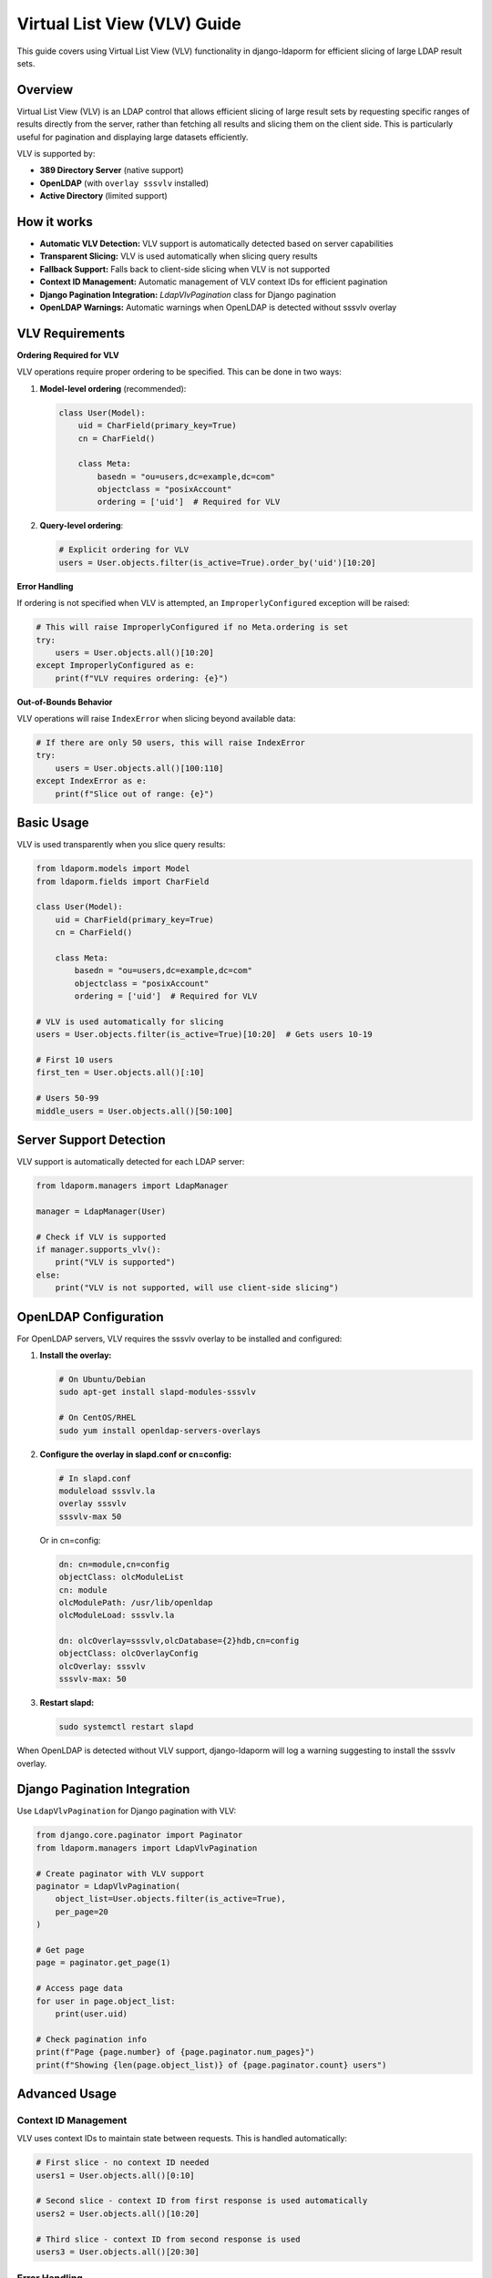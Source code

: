 Virtual List View (VLV) Guide
=============================

This guide covers using Virtual List View (VLV) functionality in django-ldaporm for
efficient slicing of large LDAP result sets.

Overview
--------

Virtual List View (VLV) is an LDAP control that allows efficient slicing of large
result sets by requesting specific ranges of results directly from the server,
rather than fetching all results and slicing them on the client side. This is
particularly useful for pagination and displaying large datasets efficiently.

VLV is supported by:

- **389 Directory Server** (native support)
- **OpenLDAP** (with ``overlay sssvlv`` installed)
- **Active Directory** (limited support)

How it works
------------

- **Automatic VLV Detection:** VLV support is automatically detected based on server capabilities
- **Transparent Slicing:** VLV is used automatically when slicing query results
- **Fallback Support:** Falls back to client-side slicing when VLV is not supported
- **Context ID Management:** Automatic management of VLV context IDs for efficient pagination
- **Django Pagination Integration:** `LdapVlvPagination` class for Django pagination
- **OpenLDAP Warnings:** Automatic warnings when OpenLDAP is detected without sssvlv overlay

VLV Requirements
----------------

**Ordering Required for VLV**

VLV operations require proper ordering to be specified. This can be done in two ways:

1. **Model-level ordering** (recommended):

   .. code-block:: python

      class User(Model):
          uid = CharField(primary_key=True)
          cn = CharField()

          class Meta:
              basedn = "ou=users,dc=example,dc=com"
              objectclass = "posixAccount"
              ordering = ['uid']  # Required for VLV

2. **Query-level ordering**:

   .. code-block:: python

      # Explicit ordering for VLV
      users = User.objects.filter(is_active=True).order_by('uid')[10:20]

**Error Handling**

If ordering is not specified when VLV is attempted, an ``ImproperlyConfigured``
exception will be raised:

.. code-block:: python

   # This will raise ImproperlyConfigured if no Meta.ordering is set
   try:
       users = User.objects.all()[10:20]
   except ImproperlyConfigured as e:
       print(f"VLV requires ordering: {e}")

**Out-of-Bounds Behavior**

VLV operations will raise ``IndexError`` when slicing beyond available data:

.. code-block:: python

   # If there are only 50 users, this will raise IndexError
   try:
       users = User.objects.all()[100:110]
   except IndexError as e:
       print(f"Slice out of range: {e}")

Basic Usage
-----------

VLV is used transparently when you slice query results:

.. code-block:: python

   from ldaporm.models import Model
   from ldaporm.fields import CharField

   class User(Model):
       uid = CharField(primary_key=True)
       cn = CharField()

       class Meta:
           basedn = "ou=users,dc=example,dc=com"
           objectclass = "posixAccount"
           ordering = ['uid']  # Required for VLV

   # VLV is used automatically for slicing
   users = User.objects.filter(is_active=True)[10:20]  # Gets users 10-19

   # First 10 users
   first_ten = User.objects.all()[:10]

   # Users 50-99
   middle_users = User.objects.all()[50:100]

Server Support Detection
------------------------

VLV support is automatically detected for each LDAP server:

.. code-block:: python

   from ldaporm.managers import LdapManager

   manager = LdapManager(User)

   # Check if VLV is supported
   if manager.supports_vlv():
       print("VLV is supported")
   else:
       print("VLV is not supported, will use client-side slicing")

OpenLDAP Configuration
----------------------

For OpenLDAP servers, VLV requires the sssvlv overlay to be installed and configured:

1. **Install the overlay:**

   .. code-block:: bash

      # On Ubuntu/Debian
      sudo apt-get install slapd-modules-sssvlv

      # On CentOS/RHEL
      sudo yum install openldap-servers-overlays

2. **Configure the overlay in slapd.conf or cn=config:**

   .. code-block:: text

      # In slapd.conf
      moduleload sssvlv.la
      overlay sssvlv
      sssvlv-max 50

   Or in cn=config:

   .. code-block:: text

      dn: cn=module,cn=config
      objectClass: olcModuleList
      cn: module
      olcModulePath: /usr/lib/openldap
      olcModuleLoad: sssvlv.la

      dn: olcOverlay=sssvlv,olcDatabase={2}hdb,cn=config
      objectClass: olcOverlayConfig
      olcOverlay: sssvlv
      sssvlv-max: 50

3. **Restart slapd:**

   .. code-block:: bash

      sudo systemctl restart slapd

When OpenLDAP is detected without VLV support, django-ldaporm will log a warning
suggesting to install the sssvlv overlay.

Django Pagination Integration
-----------------------------

Use ``LdapVlvPagination`` for Django pagination with VLV:

.. code-block:: python

   from django.core.paginator import Paginator
   from ldaporm.managers import LdapVlvPagination

   # Create paginator with VLV support
   paginator = LdapVlvPagination(
       object_list=User.objects.filter(is_active=True),
       per_page=20
   )

   # Get page
   page = paginator.get_page(1)

   # Access page data
   for user in page.object_list:
       print(user.uid)

   # Check pagination info
   print(f"Page {page.number} of {page.paginator.num_pages}")
   print(f"Showing {len(page.object_list)} of {page.paginator.count} users")

Advanced Usage
-------------

Context ID Management
^^^^^^^^^^^^^^^^^^^^^

VLV uses context IDs to maintain state between requests. This is handled automatically:

.. code-block:: python

   # First slice - no context ID needed
   users1 = User.objects.all()[0:10]

   # Second slice - context ID from first response is used automatically
   users2 = User.objects.all()[10:20]

   # Third slice - context ID from second response is used
   users3 = User.objects.all()[20:30]

Error Handling
^^^^^^^^^^^^^^

VLV operations can encounter several types of errors:

1. **Configuration Errors:**

.. code-block:: python

   from django.core.exceptions import ImproperlyConfigured

   # Missing ordering configuration
   try:
       users = User.objects.all()[10:20]
   except ImproperlyConfigured as e:
       print(f"VLV configuration error: {e}")
       # Use explicit ordering as fallback
       users = User.objects.all().order_by('uid')[10:20]

2. **Out-of-Bounds Errors:**

.. code-block:: python

   # Handle out-of-bounds slicing
   try:
       users = User.objects.all()[100:200]
   except IndexError as e:
       print(f"Slice out of range: {e}")
       # Handle gracefully or use smaller slice
       users = User.objects.all()[:50]

3. **VLV Operation Failures:**

VLV operations automatically fall back to client-side slicing if:

- VLV is not supported by the server
- VLV operation fails
- Server returns an error

.. code-block:: python

   # This will use VLV if supported, otherwise client-side slicing
   try:
       users = User.objects.all().order_by('uid')[100:200]
   except (IndexError, ImproperlyConfigured) as e:
       # Handle configuration and range errors
       print(f"Error: {e}")
   except Exception as e:
       # Handle any remaining errors
       print(f"Unexpected error: {e}")

Custom VLV Controls
^^^^^^^^^^^^^^^^^^^

You can create custom VLV controls for advanced use cases:

.. code-block:: python

   from ldaporm.managers import VlvRequestControl, VlvResponseControl

   # Create VLV request control
   vlv_control = VlvRequestControl(
       before_count=5,      # Number of entries before target
       after_count=5,       # Number of entries after target
       offset=100,          # Target position
       count=10,            # Number of entries to return
       context_id=b"ctx123" # Optional context ID
   )

   # Encode for LDAP request
   encoded_control = vlv_control.encode()

   # Decode VLV response control
   response_control = VlvResponseControl.decode(response_data)
   print(f"Target position: {response_control.target_position}")
   print(f"Content count: {response_control.content_count}")

Performance Considerations
--------------------------

VLV vs Client-Side Slicing
^^^^^^^^^^^^^^^^^^^^^^^^^^^

- **VLV (Server-side):** Only fetches the requested slice from the server
- **Client-side:** Fetches all results, then slices in Python

For large datasets, VLV is significantly more efficient:

.. code-block:: python

   # Efficient - only fetches 10 entries from server
   users = User.objects.all()[:10]  # Uses VLV if supported

   # Inefficient - fetches all users, then slices
   all_users = User.objects.all()
   first_ten = all_users[:10]  # Client-side slicing

Best Practices
--------------

1. **Always specify ordering:** Ensure your models have ``Meta.ordering`` set
   or use explicit ``.order_by()`` for VLV operations.

   .. code-block:: python

      # Good: Model with ordering
      class User(Model):
          class Meta:
              ordering = ['uid']

      # Good: Explicit ordering
      users = User.objects.filter(active=True).order_by('uid')[10:20]

2. **Use slicing for pagination:** Always use slicing for pagination rather than
   fetching all results and slicing on the client side.

3. **Check server support:** Use `supports_vlv()` to check if VLV is available
   before implementing VLV-specific features.

4. **Handle errors gracefully:** Always handle ``ImproperlyConfigured`` and
   ``IndexError`` exceptions when using VLV.

5. **Handle fallbacks gracefully:** Always handle the case where VLV is not
   supported.

6. **Monitor performance:** Use Django's query logging to monitor LDAP query
   performance.

7. **Configure OpenLDAP properly:** Ensure the sssvlv overlay is installed and
   configured for OpenLDAP servers.

Example: User Management Interface
---------------------------------

Here's a complete example of using VLV for a user management interface:

.. code-block:: python

   from django.core.paginator import Paginator
   from django.shortcuts import render
   from django.core.exceptions import ImproperlyConfigured
   from ldaporm.managers import LdapVlvPagination

   def user_list(request):
       # Get page number from request
       page_number = request.GET.get('page', 1)

       # Create query with filtering and proper ordering for VLV
       users_query = User.objects.filter(is_active=True).order_by('uid')

       # Create paginator with VLV support
       try:
           paginator = LdapVlvPagination(
               object_list=users_query,
               per_page=20
           )

           # Get page
           page = paginator.get_page(page_number)

       except ImproperlyConfigured as e:
           # Handle missing ordering configuration
           return render(request, 'users/error.html', {
               'error': f'VLV configuration error: {e}'
           })

       return render(request, 'users/list.html', {
           'page': page,
           'users': page.object_list,
       })

   # Template: users/list.html
   """
   <h1>Users</h1>

   <table>
       <tr><th>UID</th><th>Name</th></tr>
       {% for user in users %}
       <tr>
           <td>{{ user.uid }}</td>
           <td>{{ user.cn }}</td>
       </tr>
       {% endfor %}
   </table>

   {% if page.has_previous %}
       <a href="?page={{ page.previous_page_number }}">Previous</a>
   {% endif %}

   <span>Page {{ page.number }} of {{ page.paginator.num_pages }}</span>

   {% if page.has_next %}
       <a href="?page={{ page.next_page_number }}">Next</a>
   {% endif %}
   """

Troubleshooting
---------------

Common Issues
^^^^^^^^^^^^

1. **VLV requires ordering error:**
   - Ensure your model has ``Meta.ordering`` set
   - Or use explicit ``.order_by()`` in your query
   - Example: ``User.objects.filter(active=True).order_by('uid')[10:20]``

2. **VLV not working on OpenLDAP:**
   - Ensure sssvlv overlay is installed
   - Check overlay configuration
   - Restart slapd after configuration changes

3. **Performance issues:**
   - Check if VLV is being used (enable debug logging)
   - Verify server supports VLV
   - Monitor LDAP query performance

4. **Context ID errors:**
   - Context IDs are managed automatically
   - Ensure proper error handling for VLV failures

5. **IndexError on slicing:**
   - VLV raises ``IndexError`` when slicing beyond available data
   - Use ``try/except`` blocks for out-of-bounds handling
   - Consider using ``.count()`` to check available data first

Debugging
^^^^^^^^^

Enable debug logging to see VLV operations:

.. code-block:: python

   import logging
   logging.getLogger('ldaporm').setLevel(logging.DEBUG)

This will show:

- VLV support detection
- VLV control creation
- Fallback to client-side slicing
- Context ID management

